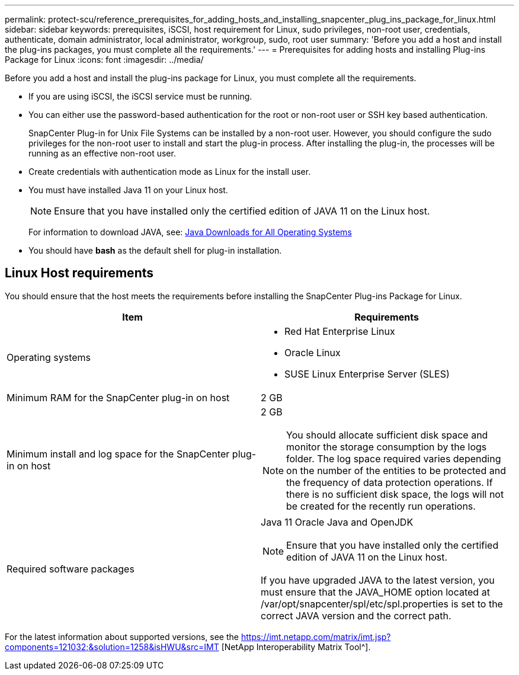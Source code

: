 ---
permalink: protect-scu/reference_prerequisites_for_adding_hosts_and_installing_snapcenter_plug_ins_package_for_linux.html
sidebar: sidebar
keywords: prerequisites, iSCSI, host requirement for Linux, sudo privileges, non-root user, credentials, authenticate, domain administrator, local administrator, workgroup, sudo, root user
summary: 'Before you add a host and install the plug-ins packages, you must complete all the requirements.'
---
= Prerequisites for adding hosts and installing Plug-ins Package for Linux
:icons: font
:imagesdir: ../media/

[.lead]
Before you add a host and install the plug-ins package for Linux, you must complete all the requirements.

* If you are using iSCSI, the iSCSI service must be running.
* You can either use the password-based authentication for the root or non-root user or SSH key based authentication.
+
SnapCenter Plug-in for Unix File Systems can be installed by a non-root user. However, you should configure the sudo privileges for the non-root user to install and start the plug-in process. After installing the plug-in, the processes will be running as an effective non-root user.

* Create credentials with authentication mode as Linux for the install user.
* You must have installed Java 11 on your Linux host.
+
NOTE: Ensure that you have installed only the certified edition of JAVA 11 on the Linux host.
+
For information to download JAVA, see: http://www.java.com/en/download/manual.jsp[Java Downloads for All Operating Systems^]

* You should have *bash* as the default shell for plug-in installation.

== Linux Host requirements

You should ensure that the host meets the requirements before installing the SnapCenter Plug-ins Package for Linux.

|===
| Item| Requirements

a|
Operating systems
a|

* Red Hat Enterprise Linux
* Oracle Linux
* SUSE Linux Enterprise Server (SLES)

a|
Minimum RAM for the SnapCenter plug-in on host
a|
2 GB
a|
Minimum install and log space for the SnapCenter plug-in on host
a|
2 GB

NOTE: You should allocate sufficient disk space and monitor the storage consumption by the logs folder. The log space required varies depending on the number of the entities to be protected and the frequency of data protection operations. If there is no sufficient disk space, the logs will not be created for the recently run operations.

a|
Required software packages
a|
Java 11 Oracle Java and OpenJDK

NOTE: Ensure that you have installed only the certified edition of JAVA 11 on the Linux host.

If you have upgraded JAVA to the latest version, you must ensure that the JAVA_HOME option located at /var/opt/snapcenter/spl/etc/spl.properties is set to the correct JAVA version and the correct path.

|===

For the latest information about supported versions, see the https://imt.netapp.com/matrix/imt.jsp?components=121032;&solution=1258&isHWU&src=IMT
[NetApp Interoperability Matrix Tool^].